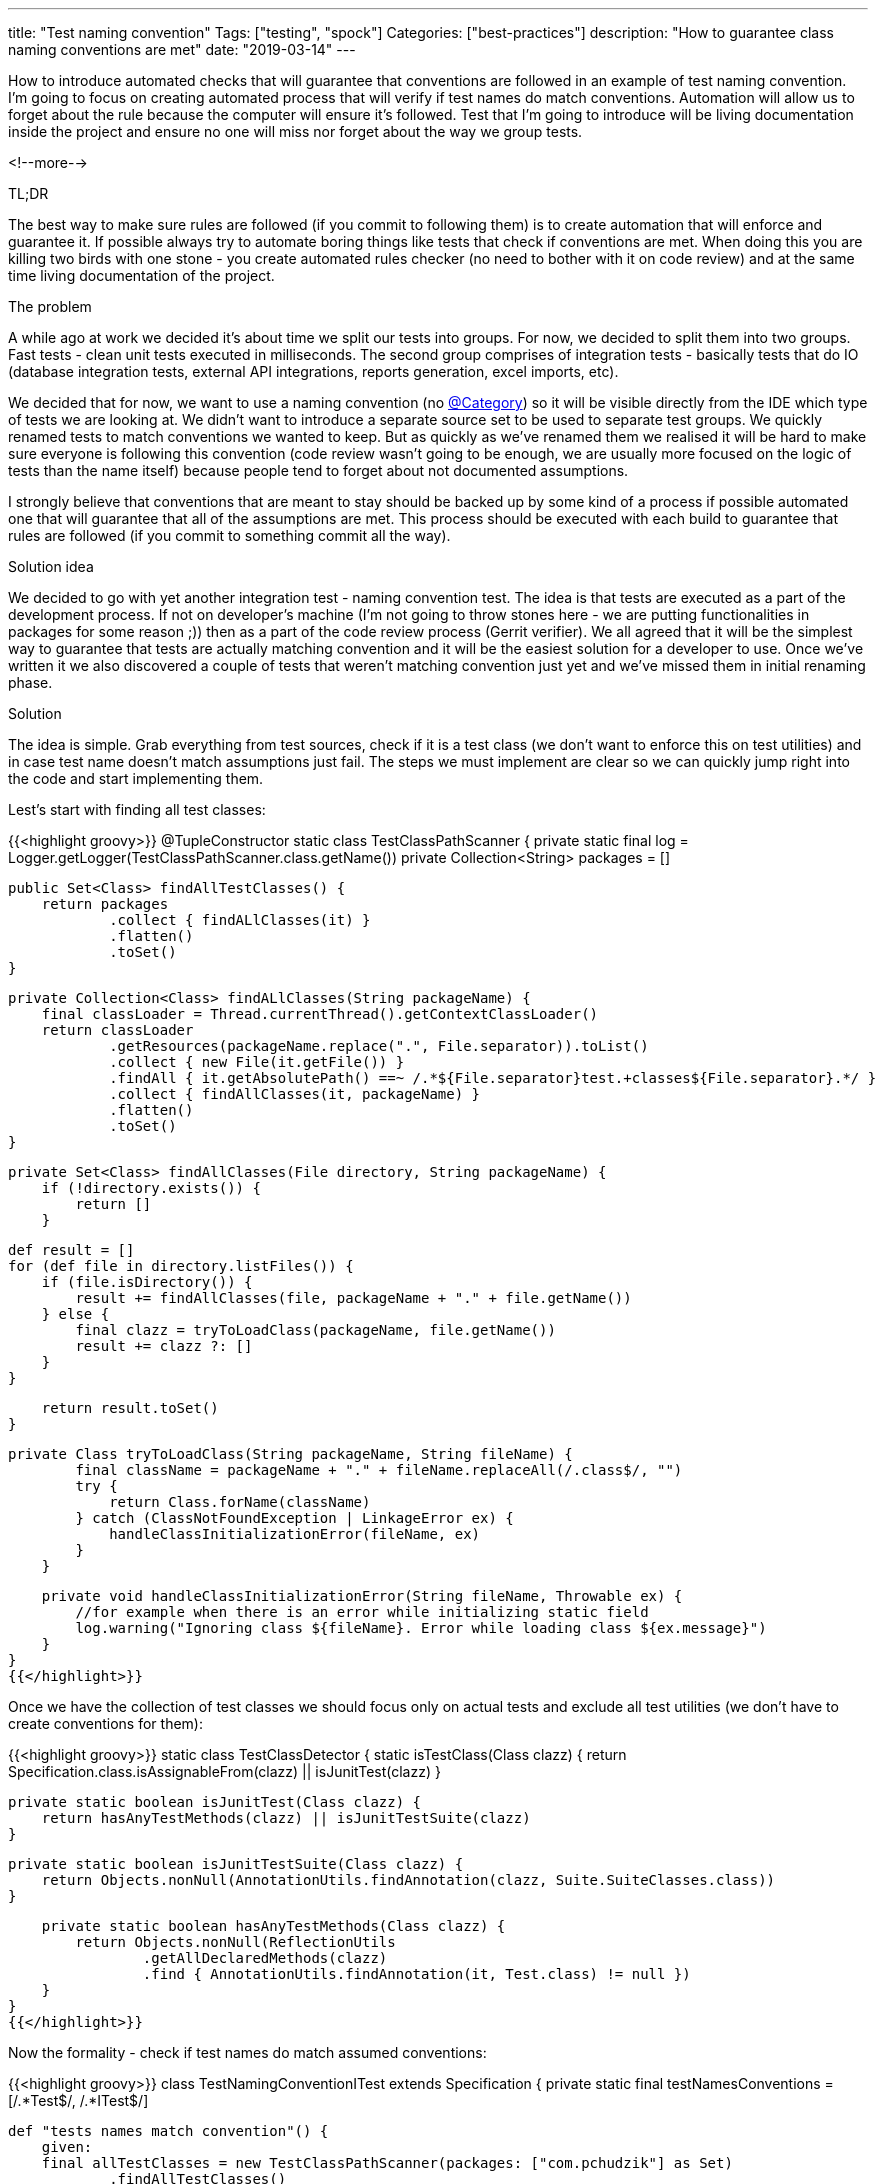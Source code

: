 ---
title: "Test naming convention"
Tags: ["testing", "spock"]
Categories: ["best-practices"]
description: "How to guarantee class naming conventions are met"
date: "2019-03-14"
---


How to introduce automated checks that will guarantee that conventions are followed in an example of
test naming convention. I’m going to focus on creating automated process that will verify if test
names do match conventions. Automation will allow us to forget about the rule because the computer
will ensure it’s followed. Test that I'm going to introduce will be living documentation inside the
project and ensure no one will miss nor forget about the way we group tests.

<!--more-->

[.lead]
TL;DR

The best way to make sure rules are followed (if you commit to following them) is to create
automation that will enforce and guarantee it. If possible always try to automate boring things like
tests that check if conventions are met. When doing this you are killing two birds with one stone -
you create automated rules checker (no need to bother with it on code review) and at the same time
living documentation of the project.

[.lead]
The problem

A while ago at work we decided it’s about time we split our tests into groups. For now, we decided
to split them into two groups. Fast tests - clean unit tests executed in milliseconds. The second
group comprises of integration tests - basically tests that do IO (database integration tests,
external API integrations, reports generation, excel imports, etc).

We decided that for now, we want to use a naming convention (no
https://blog.pchudzik.com/201701/spock-groups/[@Category]) so it will be visible directly from the
IDE which type of tests we are looking at. We didn’t want to introduce a separate source set to be
used to separate test groups. We quickly renamed tests to match conventions we wanted to keep. But
as quickly as we've renamed them we realised it will be hard to make sure everyone is following this
convention (code review wasn’t going to be enough, we are usually more focused on the logic of tests
than the name itself) because people tend to forget about not documented assumptions.

I strongly believe that conventions that are meant to stay should be backed up by some kind of a
process if possible automated one that will guarantee that all of the assumptions are met. This
process should be executed with each build to guarantee that rules are followed (if you commit to
something commit all the way).

[.lead]
Solution idea

We decided to go with yet another integration test - naming convention test. The idea is that tests
are executed as a part of the development process. If not on developer’s machine (I’m not going to
throw stones here - we are putting functionalities in packages for some reason ;)) then as a part of
the code review process (Gerrit verifier). We all agreed that it will be the simplest way to
guarantee that tests are actually matching convention and it will be the easiest solution for a
developer to use. Once we’ve written it we also discovered a couple of tests that weren’t matching
convention just yet and we’ve missed them in initial renaming phase.

[.lead]
Solution

The idea is simple. Grab everything from test sources, check if it is a test class (we don’t want to
enforce this on test utilities) and in case test name doesn’t match assumptions just fail. The steps
we must implement are clear so we can quickly jump right into the code and start implementing them.

Lest’s start with finding all test classes:

{{<highlight groovy>}}
@TupleConstructor
static class TestClassPathScanner {
    private static final log = Logger.getLogger(TestClassPathScanner.class.getName())
    private Collection<String> packages = []

    public Set<Class> findAllTestClasses() {
        return packages
                .collect { findALlClasses(it) }
                .flatten()
                .toSet()
    }

    private Collection<Class> findALlClasses(String packageName) {
        final classLoader = Thread.currentThread().getContextClassLoader()
        return classLoader
                .getResources(packageName.replace(".", File.separator)).toList()
                .collect { new File(it.getFile()) }
                .findAll { it.getAbsolutePath() ==~ /.*${File.separator}test.+classes${File.separator}.*/ }
                .collect { findAllClasses(it, packageName) }
                .flatten()
                .toSet()
    }

    private Set<Class> findAllClasses(File directory, String packageName) {
        if (!directory.exists()) {
            return []
        }

        def result = []
        for (def file in directory.listFiles()) {
            if (file.isDirectory()) {
                result += findAllClasses(file, packageName + "." + file.getName())
            } else {
                final clazz = tryToLoadClass(packageName, file.getName())
                result += clazz ?: []
            }
        }

        return result.toSet()
    }

    private Class tryToLoadClass(String packageName, String fileName) {
            final className = packageName + "." + fileName.replaceAll(/.class$/, "")
            try {
                return Class.forName(className)
            } catch (ClassNotFoundException | LinkageError ex) {
                handleClassInitializationError(fileName, ex)
            }
        }

    private void handleClassInitializationError(String fileName, Throwable ex) {
        //for example when there is an error while initializing static field
        log.warning("Ignoring class ${fileName}. Error while loading class ${ex.message}")
    }
}
{{</highlight>}}

Once we have the collection of test classes we should focus only on actual tests and exclude all
test utilities (we don’t have to create conventions for them):

{{<highlight groovy>}}
static class TestClassDetector {
    static isTestClass(Class clazz) {
        return Specification.class.isAssignableFrom(clazz) || isJunitTest(clazz)
    }

    private static boolean isJunitTest(Class clazz) {
        return hasAnyTestMethods(clazz) || isJunitTestSuite(clazz)
    }

    private static boolean isJunitTestSuite(Class clazz) {
        return Objects.nonNull(AnnotationUtils.findAnnotation(clazz, Suite.SuiteClasses.class))
    }

    private static boolean hasAnyTestMethods(Class clazz) {
        return Objects.nonNull(ReflectionUtils
                .getAllDeclaredMethods(clazz)
                .find { AnnotationUtils.findAnnotation(it, Test.class) != null })
    }
}
{{</highlight>}}

Now the formality - check if test names do match assumed conventions:

{{<highlight groovy>}}
class TestNamingConventionITest extends Specification {
    private static final testNamesConventions = [/.*Test$/, /.*ITest$/]

    def "tests names match convention"() {
        given:
        final allTestClasses = new TestClassPathScanner(packages: ["com.pchudzik"] as Set)
                .findAllTestClasses()
                .findAll { TestClassDetector.isTestClass(it) }

        when:
        final classesNotMatchingConventionTest = allTestClasses.findAll { breaksTestConventionName(it) }

        then:
        classesNotMatchingConventionTest.isEmpty()
    }
}
{{</highlight>}}

[.small]
https://github.com/blog-pchudzik-examples/conventions-testnames/blob/master/src/test/groovy/com/pchudzik/blog/example/conventions/testnaming/TestNamingConventionITest.groovy[Complete source code]

[.lead]
Next steps

What we’ve built is working for us. But it’s not yet perfect. In case of problems with mixing up
slow and fast tests names, we should introduce a time limit in which fast tests must finish to
guarantee that any integration tests will not become unit test by mistake. Also if there is a way to
automatically detect if the test is for example integration test (maybe it inherits from some class,
or uses some specific annotations - like for example @Autowired) then we should also incorporate
those rules into checking process.

[.lead]
Summary

Conventions are a very good thing as long as they are followed. They help to guarantee that the same
standards are kept across all of the project files. It is important to have some rules on which team
has agreed on and committed on following. If you want to have some rules or conventions that will
last the easiest way is to create a process that will guarantee agreements are met. We are not so
good at following processes and remembering all of the rules that’s why introducing automation on
things that can be automated is the best investment you can do. The computer will not get bored with
the task and will not complain that he has to do it again and again.

By writing this simple test we've produced an automated rule check which is also living
documentation. All code must match conventions and once the rule is broken the developer is notified
what is broken and what are the rules. The best thing is that this documentation will live with the
project and will not be some forgotten confluence page.
